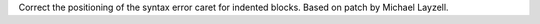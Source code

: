 Correct the positioning of the syntax error caret for indented blocks.
Based on patch by Michael Layzell.
